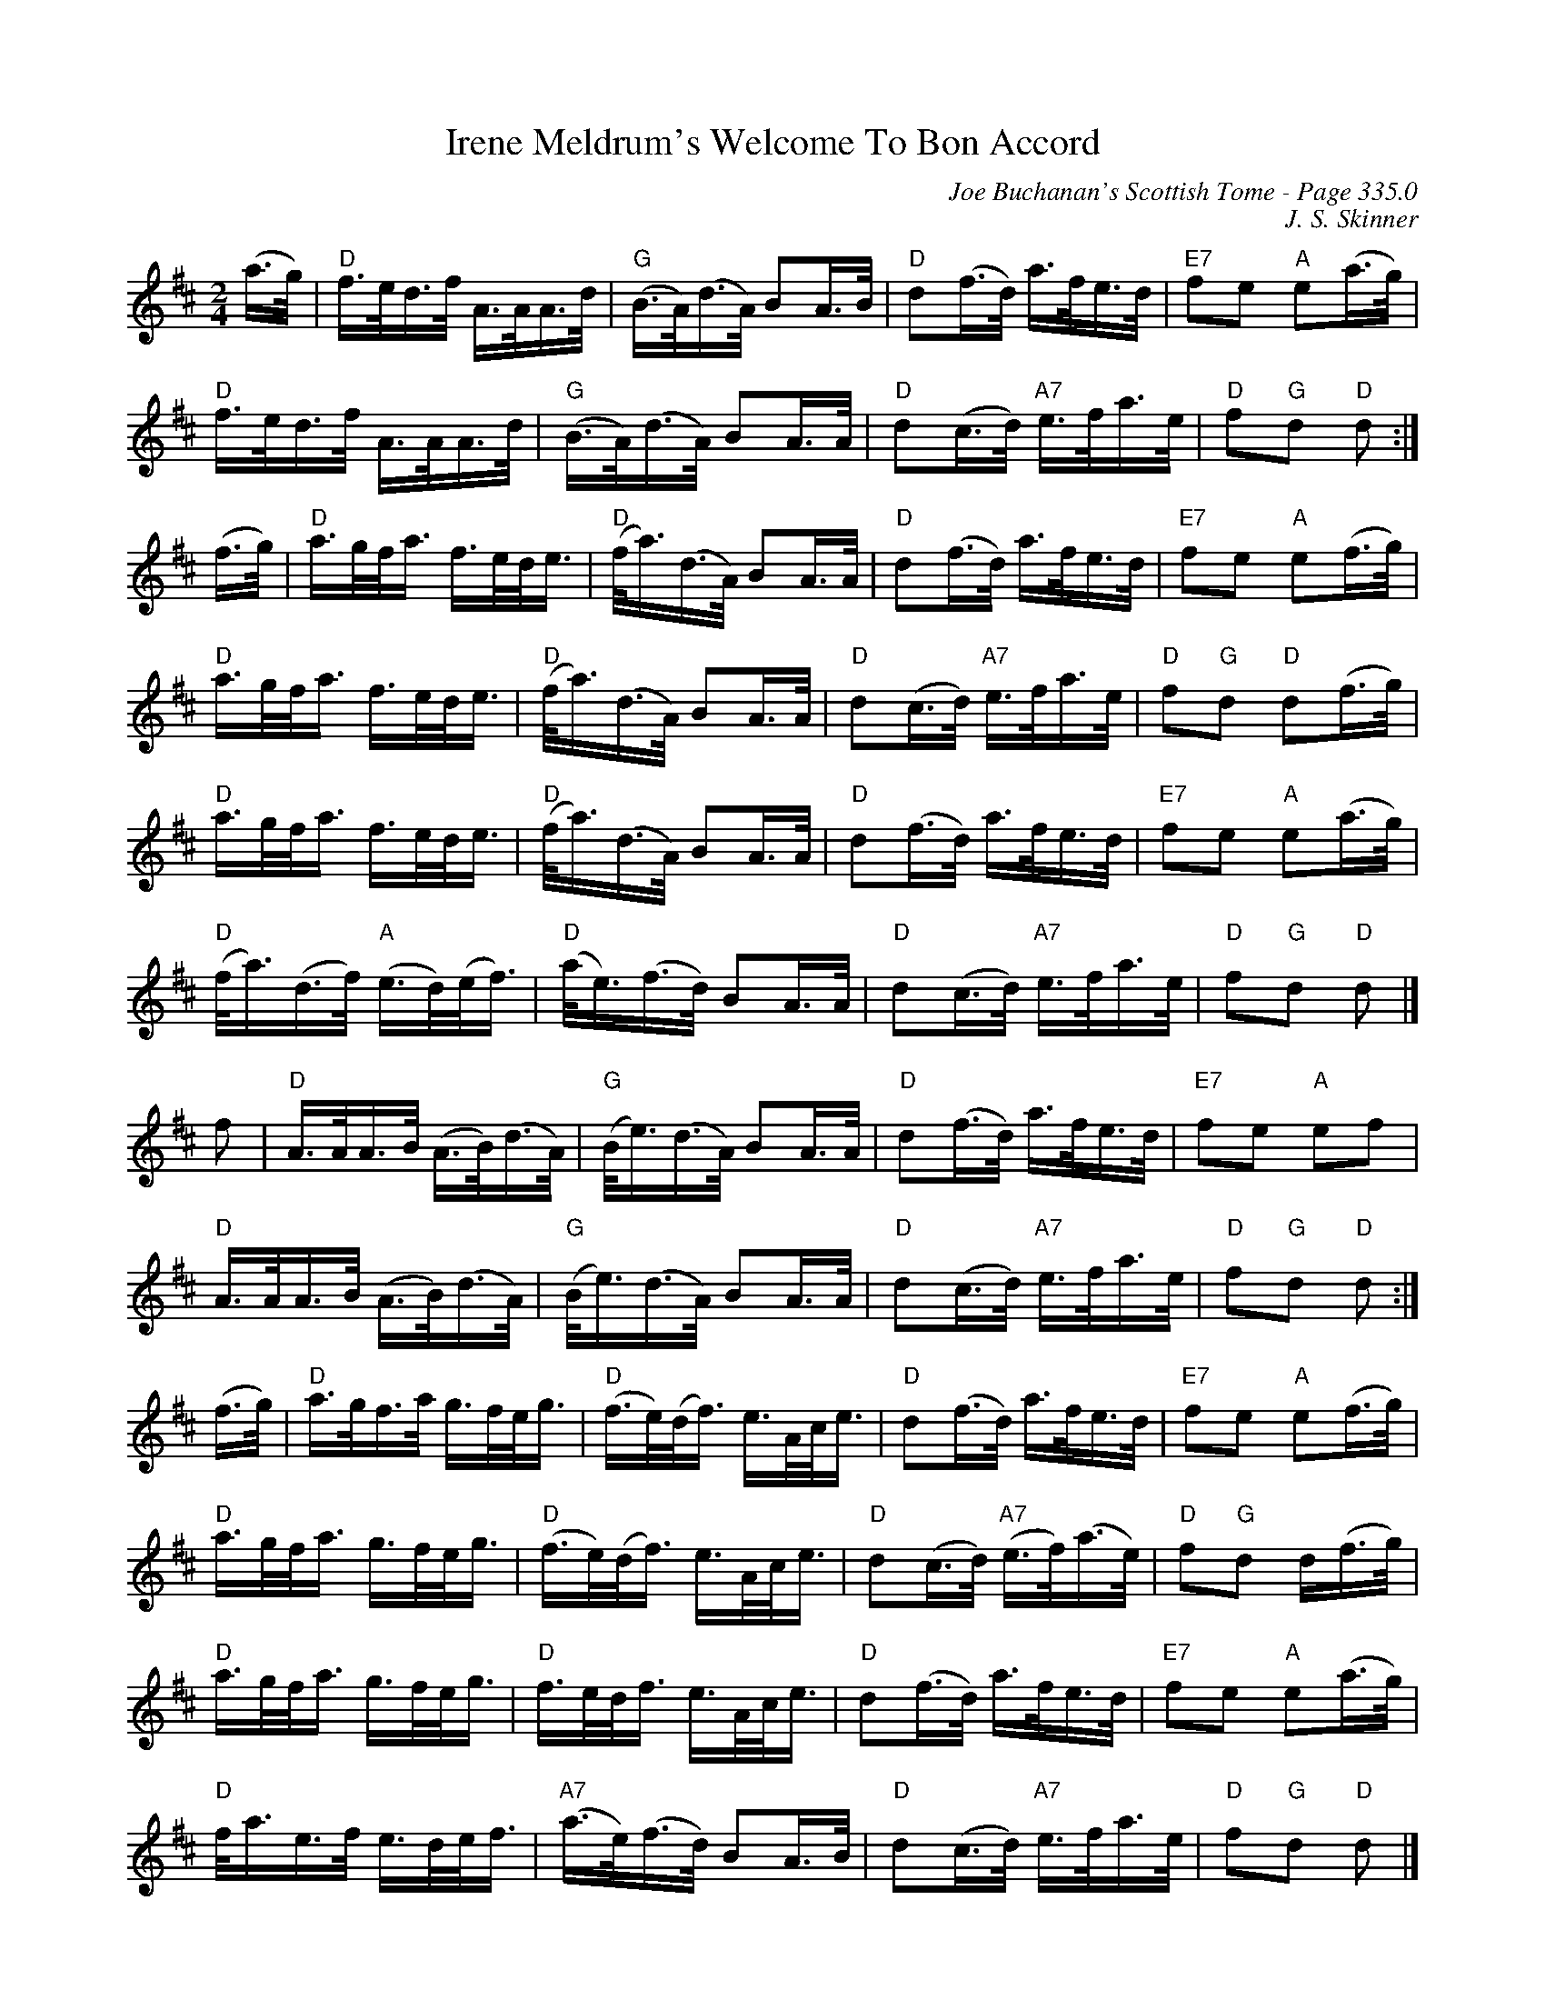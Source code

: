 X:813
T:Irene Meldrum's Welcome To Bon Accord
C:Joe Buchanan's Scottish Tome - Page 335.0
I:335 0
R:Strathspey
Z:Carl Allison
C:J. S. Skinner
L:1/16
M:2/4
K:D
(a>g) | "D" f>ed>f A>AA>d | "G" (B>A)(d>A) B2A>B | "D" d2(f>d) a>fe>d | "E7" f2e2 "A" e2(a>g) |
"D" f>ed>f A>AA>d | "G" (B>A)(d>A) B2A>A | "D" d2(c>d) "A7" e>fa>e | "D" f2"G"d2 "D" d2 :|
(f>g) | "D" a>gf<a f>ed<e | "D" (f<a)(d>A) B2A>A | "D" d2(f>d) a>fe>d | "E7" f2e2 "A" e2(f>g) |
"D" a>gf<a f>ed<e | "D" (f<a)(d>A) B2A>A | "D" d2(c>d) "A7" e>fa>e | "D" f2"G"d2 "D" d2(f>g) |
"D" a>gf<a f>ed<e | "D" (f<a)(d>A) B2A>A | "D" d2(f>d) a>fe>d | "E7" f2e2 "A" e2(a>g) |
"D" (f<a)(d>f) "A" (e>d)(e<f) | "D" (a<e)(f>d) B2A>A | "D" d2(c>d) "A7" e>fa>e | "D" f2"G"d2 "D" d2 |]
f2 | "D" A>AA>B (A>B)(d>A) | "G" (B<e)(d>A) B2A>A | "D" d2(f>d) a>fe>d | "E7" f2e2 "A" e2f2 |
"D" A>AA>B (A>B)(d>A) | "G" (B<e)(d>A) B2A>A | "D" d2(c>d) "A7" e>fa>e | "D" f2"G"d2 "D" d2 :|
(f>g) | "D" a>gf>a g>fe<g | "D" (f>e)(d<f) e>Ac<e | "D" d2(f>d) a>fe>d | "E7" f2e2 "A" e2(f>g) |
"D" a>gf<a g>fe<g | "D" (f>e)(d<f) e>Ac<e | "D" d2(c>d) "A7" (e>f)(a>e) | "D" f2"G"d2 d(f>g) |
"D" a>gf<a g>fe<g | "D" f>ed<f e>Ac<e | "D" d2(f>d) a>fe>d | "E7" f2e2 "A" e2(a>g) |
"D" f<ae>f e>de<f | "A7" (a>e)(f>d) B2A>B | "D" d2(c>d) "A7" e>fa>e | "D" f2"G"d2 "D" d2 |]
